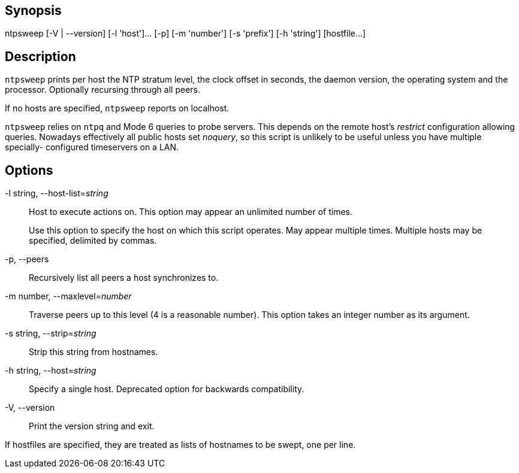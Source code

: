 // This is the body of the manual page for ntpsweep.
// It's included in two places: once for the docs/ HTML
// tree, and once to make an individual man page.

== Synopsis ==
+ntpsweep+ [+-V+ | +--version+] [+-l+ 'host']... [-p] [+-m+ 'number'] [+-s+ 'prefix'] [+-h+ 'string'] [hostfile...]


== Description ==

`ntpsweep` prints per host the NTP stratum level, the clock offset in
seconds, the daemon version, the operating system and the processor.
Optionally recursing through all peers.

If no hosts are specified, `ntpsweep` reports on localhost.

`ntpsweep` relies on `ntpq` and Mode 6 queries to probe servers.  This
depends on the remote host's _restrict_ configuration allowing
queries. Nowadays effectively all public hosts set _noquery_, so this
script is unlikely to be useful unless you have multiple specially-
configured timeservers on a LAN.

== Options ==

+-l+ string, +--host-list+=_string_::
  Host to execute actions on. This option may appear an unlimited number
  of times.
+
Use this option to specify the host on which this script operates. May
appear multiple times.  Multiple hosts may be specified, delimited
by commas.

+-p+, +--peers+::
  Recursively list all peers a host synchronizes to.

+-m+ number, +--maxlevel+=_number_::
  Traverse peers up to this level (4 is a reasonable number). This
  option takes an integer number as its argument.

+-s+ string, +--strip+=_string_::
  Strip this string from hostnames.

+-h+ string, +--host+=_string_::
  Specify a single host.  Deprecated option for backwards compatibility.

+-V+, +--version+::
  Print the version string and exit.

If hostfiles are specified, they are treated as lists of hostnames
to be swept, one per line.

// end
